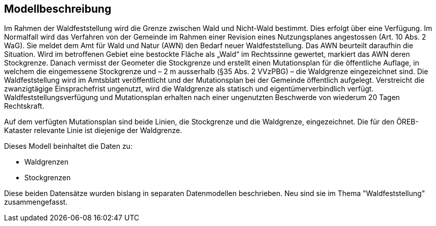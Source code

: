 == Modellbeschreibung

Im Rahmen der Waldfeststellung wird die Grenze zwischen Wald und Nicht-Wald bestimmt. Dies erfolgt über eine Verfügung. Im Normalfall wird das Verfahren von der Gemeinde im Rahmen einer Revision eines Nutzungsplanes angestossen (Art. 10 Abs. 2 WaG). Sie meldet dem Amt für Wald und Natur (AWN) den Bedarf neuer Waldfeststellung. Das AWN beurteilt daraufhin die Situation. Wird im betroffenen Gebiet eine bestockte Fläche als „Wald“ im Rechtssinne gewertet, markiert das AWN deren Stockgrenze. Danach vermisst der Geometer die Stockgrenze und erstellt einen Mutationsplan für die öffentliche Auflage, in welchem die eingemessene Stockgrenze und – 2 m ausserhalb (§35 Abs. 2 VVzPBG) – die Waldgrenze eingezeichnet sind. Die Waldfeststellung wird im Amtsblatt veröffentlicht und der Mutationsplan bei der Gemeinde öffentlich aufgelegt. Verstreicht die zwanzigtägige Einsprachefrist ungenutzt, wird die Waldgrenze als statisch und eigentümerverbindlich verfügt. Waldfeststellungsverfügung und Mutationsplan erhalten nach einer ungenutzten Beschwerde von wiederum 20 Tagen Rechtskraft.

Auf dem verfügten Mutationsplan sind beide Linien, die Stockgrenze und die Waldgrenze, eingezeichnet. Die für den ÖREB-Kataster relevante Linie ist diejenige der Waldgrenze.

Dieses Modell beinhaltet die Daten zu:

* Waldgrenzen
* Stockgrenzen

Diese beiden Datensätze wurden bislang in separaten Datenmodellen beschrieben. Neu sind sie im Thema "Waldfeststellung" zusammengefasst.

ifdef::backend-pdf[]
<<<
endif::[]
